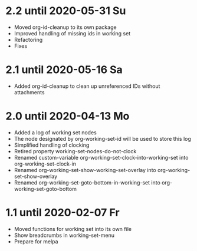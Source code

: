 * 2.2 until 2020-05-31 Su

  - Moved org-id-cleanup to its own package
  - Improved handling of missing ids in working set
  - Refactoring
  - Fixes

* 2.1 until 2020-05-16 Sa

  - Added org-id-cleanup to clean up unreferenced IDs without attachments

* 2.0 until 2020-04-13 Mo

  - Added a log of working set nodes
  - The node designated by org-working-set-id will be used to store this log
  - Simplified handling of clocking
  - Retired property working-set-nodes-do-not-clock
  - Renamed custom-variable org-working-set-clock-into-working-set into
    org-working-set-clock-in
  - Renamed org-working-set-show-working-set-overlay into
    org-working-set-show-overlay
  - Renamed org-working-set-goto-bottom-in-working-set into
    org-working-set-goto-bottom

* 1.1 until 2020-02-07 Fr

  - Moved functions for working set into its own file
  - Show breadcrumbs in working-set-menu
  - Prepare for melpa


